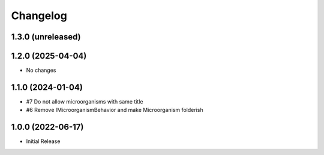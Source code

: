 Changelog
=========

1.3.0 (unreleased)
------------------



1.2.0 (2025-04-04)
------------------

- No changes

1.1.0 (2024-01-04)
------------------

- #7 Do not allow microorganisms with same title
- #6 Remove IMicroorganismBehavior and make Microorganism folderish


1.0.0 (2022-06-17)
------------------

- Initial Release
